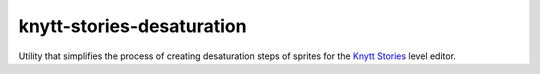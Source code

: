 ==========================
knytt-stories-desaturation
==========================
Utility that simplifies the process of creating desaturation steps of sprites for the `Knytt Stories <http://nifflas.ni2.se/?page=Knytt+Stories>`_ level editor.
